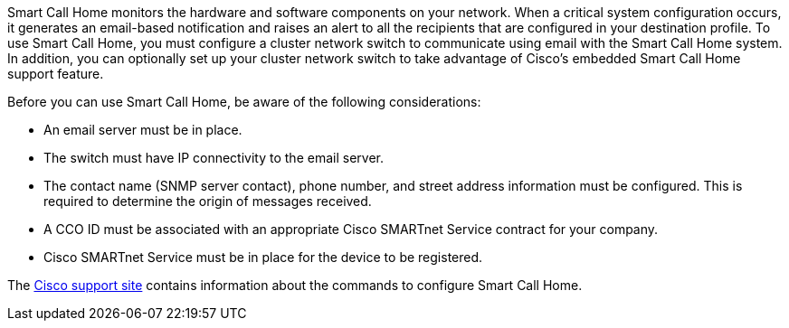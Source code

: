 
Smart Call Home monitors the hardware and software components on your network. When a critical system configuration occurs, it generates an email-based notification and raises an alert to all the recipients that are configured in your destination profile. To use Smart Call Home, you must configure a cluster network switch to communicate using email with the Smart Call Home system. In addition, you can optionally set up your cluster network switch to take advantage of Cisco's embedded Smart Call Home support feature.

Before you can use Smart Call Home, be aware of the following considerations:

* An email server must be in place.
* The switch must have IP connectivity to the email server.
* The contact name (SNMP server contact), phone number, and street address information must be configured. This is required to determine the origin of messages received.
* A CCO ID must be associated with an appropriate Cisco SMARTnet Service contract for your company.
* Cisco SMARTnet Service must be in place for the device to be registered.

The http://www.cisco.com/c/en/us/products/switches/index.html[Cisco support site^] contains information about the commands to configure Smart Call Home.